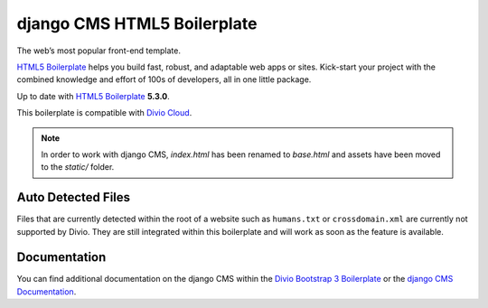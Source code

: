 django CMS HTML5 Boilerplate
============================

The web’s most popular front-end template.

`HTML5 Boilerplate <http://html5boilerplate.com/>`_ helps you build fast, robust, and adaptable web apps or sites.
Kick-start your project with the combined knowledge and effort of 100s of developers,
all in one little package.

Up to date with `HTML5 Boilerplate <http://html5boilerplate.com/>`_ **5.3.0**.

This boilerplate is compatible with `Divio Cloud <http://www.divio.com/>`_.

.. note::

    In order to work with django CMS, `index.html` has been renamed to
    `base.html` and assets have been moved to the `static/` folder.


Auto Detected Files
-------------------

Files that are currently detected within the root of a website such as ``humans.txt`` or ``crossdomain.xml`` are
currently not supported by Divio. They are still integrated within this boilerplate and will work as soon as
the feature is available.


Documentation
-------------

You can find additional documentation on the django CMS within the `Divio Bootstrap 3 Boilerplate
<https://aldryn-boilerplate-bootstrap3.readthedocs.org>`_ or the `django CMS Documentation
<https://django-cms.readthedocs.org>`_.

